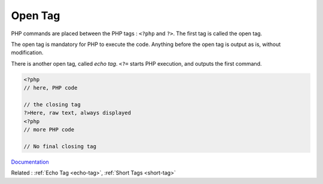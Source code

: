 .. _open-tag:
.. meta::
	:description:
		Open Tag: PHP commands are placed between the PHP tags : ``<.
	:twitter:card: summary_large_image
	:twitter:site: @exakat
	:twitter:title: Open Tag
	:twitter:description: Open Tag: PHP commands are placed between the PHP tags : ``<
	:twitter:creator: @exakat
	:og:title: Open Tag
	:og:type: article
	:og:description: PHP commands are placed between the PHP tags : ``<
	:og:url: https://php-dictionary.readthedocs.io/en/latest/dictionary/open-tag.ini.html
	:og:locale: en


Open Tag
--------

PHP commands are placed between the PHP tags : ``<?php`` and ``?>``.  The first tag is called the open tag. 

The open tag is mandatory for PHP to execute the code. Anything before the open tag is output as is, without modification.

There is another open tag, called `echo tag`. ``<?=`` starts PHP execution, and outputs the first command. 


.. code-block:: php
   
   <?php
   // here, PHP code
   
   // the closing tag
   ?>Here, raw text, always displayed
   <?php
   // more PHP code
   
   // No final closing tag
   


`Documentation <https://www.php.net/manual/en/language.basic-syntax.phptags.php>`__

Related : :ref:`Echo Tag <echo-tag>`, :ref:`Short Tags <short-tag>`
